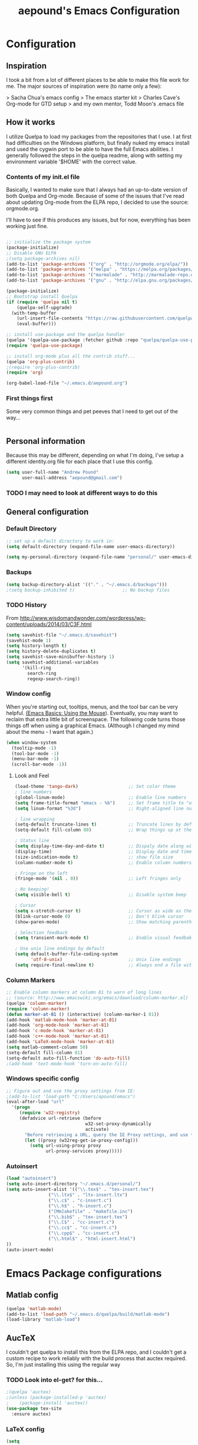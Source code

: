 #+TITLE: aepound's Emacs Configuration
#+OPTIONS: toc:4 h:4


* Configuration

** Inspiration

I took a bit from a lot of different places to be able to make 
this file work for me.  The major sources of inspiration were 
(to name only a few):

> Sacha Chua's emacs config
> The emacs starter kit
> Charles Cave's Org-mode for GTD setup
> and my own mentor, Todd Moon's .emacs file

** How it works

I utilize Quelpa to load my packages from the repositories that 
I use.  I at first had difficulties on the Windows platform, but
finally nuked my emacs install and used the cygwin port to be able to 
have the full Emacs abilities.  I generally followed the steps in the 
quelpa readme, along with setting my environment variable '$HOME' with
the correct value.

*** Contents of my init.el file
Basically, I wanted to make sure that I always had an up-to-date version
of both Quelpa and Org-mode.  Because of some of the issues that I've read about 
updating Org-mode from the ELPA repo, I decided to use the source: orgmode.org.

I'll have to see if this produces any issues, but for now, everything has been 
working just fine.
#+BEGIN_SRC emacs-lisp :tangle init.el

;; initialize the package system
(package-initialize)
;; Disable GNU ELPA
;(setq package-archives nil)
(add-to-list 'package-archives '("org" . "http://orgmode.org/elpa/"))
(add-to-list 'package-archives '("melpa" . "https://melpa.org/packages/"))
(add-to-list 'package-archives '("marmalade" . "http://marmalade-repo.org/packages/"))
(add-to-list 'package-archives '("gnu" . "http://elpa.gnu.org/packages/"))

(package-initialize)
;; Bootstrap install Quelpa
(if (require 'quelpa nil t)
    (quelpa-self-upgrade)
  (with-temp-buffer
    (url-insert-file-contents "https://raw.githubusercontent.com/quelpa/quelpa/master/bootstrap.el")
    (eval-buffer)))

;; install use-package and the quelpa handler
(quelpa '(quelpa-use-package :fetcher github :repo "quelpa/quelpa-use-package"))
(require 'quelpa-use-package)

;; install org-mode plus all the contrib stuff...
(quelpa 'org-plus-contrib)	
;(require 'org-plus-contrib)
(require 'org)

(org-babel-load-file "~/.emacs.d/aepound.org")
#+END_SRC



*** First things first 
Some very common things and pet peeves that I need to get out of the way... 
#+BEGIN_SRC emacs-lisp

#+END_SRC

** Personal information
   Because this may be different, depending on what I'm doing, I've setup a different  
identity.org file for each place that I use this config.  

#+BEGIN_SRC emacs-lisp
(setq user-full-name "Andrew Pound"
      user-mail-address "aepound@gmail.com")
#+END_SRC

 
*** TODO I may need to look at different ways to do this

** General configuration

*** Default Directory


#+BEGIN_SRC emacs-lisp
;; set up a default directory to work in:
(setq default-directory (expand-file-name user-emacs-directory))
#+END_SRC

#+BEGIN_SRC emacs-lisp
(setq my-personal-directory (expand-file-name "personal/" user-emacs-directory))
#+END_SRC

*** Backups

#+BEGIN_SRC emacs-lisp
(setq backup-directory-alist '(("." . "~/.emacs.d/backups")))
;(setq backup-inhibited t)                  ;; No backup files
#+END_SRC

*** TODO History

From http://www.wisdomandwonder.com/wordpress/wp-content/uploads/2014/03/C3F.html
#+BEGIN_SRC emacs-lisp :tangle no
(setq savehist-file "~/.emacs.d/savehist")
(savehist-mode 1)
(setq history-length t)
(setq history-delete-duplicates t)
(setq savehist-save-minibuffer-history 1)
(setq savehist-additional-variables
      '(kill-ring
        search-ring
        regexp-search-ring))
#+END_SRC

*** Window config

When you're starting out, tooltips, menus, and the tool bar can be very
helpful. [[http://sachachua.com/blog/2014/03/emacs-basics-using-mouse/][(Emacs Basics: Using the Mouse]]). Eventually, you may want to 
reclaim that extra little bit of screenspace. The following code turns
those things off when using a graphical Emacs. (Although I changed my
mind about the menu - I want that again.)  

#+BEGIN_SRC emacs-lisp :tangle no
(when window-system
  (tooltip-mode -1)
  (tool-bar-mode -1)
  (menu-bar-mode -1)
  (scroll-bar-mode -1))
#+END_SRC

**** Look and Feel

#+BEGIN_SRC emacs-lisp
(load-theme 'tango-dark)                   ;; Set color theme
; line numbers 
(global-linum-mode)                        ;; Enable line numbers
(setq frame-title-format "emacs - %b")     ;; Set frame title to "emacs - <buffer name>"
(setq linum-format "%3d")                  ;; Right-aligned line numbers with width 3

; line wrapping
(setq-default truncate-lines t)            ;; Truncate lines by default
(setq-default fill-column 80)              ;; Wrap things up at the 80th column

; Status line
(setq display-time-day-and-date t)         ;; Dispaly date along with time in status bar
(display-time)                             ;; Display date and time in status bar
(size-indication-mode t)                   ;; show file size
(column-number-mode t)                     ;; Enable column numbers in mode line

; Fringe on the left
(fringe-mode '(nil . 0))                   ;; Left fringes only

; No beeping!
(setq visible-bell t)                      ;; Disable system beep

; Cursor
(setq x-stretch-cursor t)                  ;; Cursor as wide as the glyph under it
(blink-cursor-mode 0)                      ;; Don't blink cursor
(show-paren-mode)                          ;; Show matching parenthesis

; Selection feedback
(setq transient-mark-mode t)               ;; Enable visual feedbakck on selections

; Use unix line endings by default
(setq default-buffer-file-coding-system 
      'utf-8-unix)                         ;; Unix line endings
(setq require-final-newline t)             ;; Always end a file with a newline
#+END_SRC


*** Column Markers
#+BEGIN_SRC emacs-lisp
;; Enable column markers at column 81 to warn of long lines
;; (source: http://www.emacswiki.org/emacs/download/column-marker.el)
(quelpa 'column-marker)
(require 'column-marker)
(defun marker-at-81 () (interactive) (column-marker-1 81))
(add-hook 'matlab-mode-hook 'marker-at-81)
(add-hook 'org-mode-hook 'marker-at-81)
(add-hook 'c-mode-hook 'marker-at-81)
(add-hook 'c++-mode-hook 'marker-at-81)
(add-hook 'LaTeX-mode-hook 'marker-at-81)
(setq matlab-comment-column 50)
(setq-default fill-column 81)
(setq-default auto-fill-function 'do-auto-fill)
;(add-hook 'text-mode-hook 'turn-on-auto-fill)

#+END_SRC

*** Windows specific config

#+BEGIN_SRC emacs-lisp :tangle no
;; Figure out and use the proxy settings from IE:
;(add-to-list 'load-path "C:/Users/apound/emacs")
(eval-after-load "url"
  '(progn
     (require 'w32-registry)
     (defadvice url-retrieve (before
                              w32-set-proxy-dynamically
                              activate)
       "Before retrieving a URL, query the IE Proxy settings, and use them."
       (let ((proxy (w32reg-get-ie-proxy-config)))
         (setq url-using-proxy proxy
               url-proxy-services proxy)))))
#+END_SRC

*** Autoinsert
#+BEGIN_SRC emacs-lisp
(load "autoinsert")
(setq auto-insert-directory "~/.emacs.d/personal/")
(setq auto-insert-alist '(("\\.tex$" . "tex-insert.tex")
                ("\\.ltx$" . "ltx-insert.ltx")
                ("\\.c$" . "c-insert.c")
                ("\\.h$" . "h-insert.c")
                ("[Mm]akefile" . "makefile.inc")
                ("\\.bib$" . "tex-insert.tex")
                ("\\.C$" . "cc-insert.c")
                ("\\.cc$" . "cc-insert.c")
                ("\\.cpp$" . "cc-insert.c")
                ("\\.html$" . "html-insert.html")
))
(auto-insert-mode)
#+END_SRC
* Emacs Package configurations
** Matlab config

#+BEGIN_SRC emacs-lisp
(quelpa 'matlab-mode) 
(add-to-list 'load-path "~/.emacs.d/quelpa/build/matlab-mode")
(load-library "matlab-load")
#+END_SRC


** AucTeX
I couldn't get quelpa to install this from the ELPA repo, and I couldn't get a
custom recipe to work reliably with the build process that auctex required. So,
I'm just installing this using the regular way

*** TODO Look into el-get? for this...
#+BEGIN_SRC emacs-lisp
;(quelpa 'auctex)
;(unless (package-installed-p 'auctex)
;    (package-install 'auctex))
(use-package tex-site
  :ensure auctex)
#+END_SRC

*** LaTeX config
#+BEGIN_SRC emacs-lisp
(setq
  TeX-auto-save t
  TeX-parse-self t
  TeX-source-correlate-method (quote synctex)
  TeX-source-correlate-mode t
  TeX-source-correlate-start-server t
  reftex-plug-into-AUCTeX t)

(setq-default TeX-master t)
(add-hook 'LaTeX-mode-hook 'visual-line-mode)
(add-hook 'LaTeX-mode-hook 'flyspell-mode)
(add-hook 'LaTeX-mode-hook 'LaTeX-math-mode)
(add-hook 'LaTeX-mode-hook 'TeX-PDF-mode)
(add-hook 'LaTeX-mode-hook 'turn-on-reftex)
#+END_SRC   

**** TODO PDF viewing
This needs to be modified for Windows vs Unix processing
#+BEGIN_SRC emacs-lisp :tangle no
(setq
  TeX-view-program-list (quote (("Sumatra PDF" "C:/Users/apound/emacs/sumatra/SumatraPDF.exe -reuse-instance %o")))
  TeX-view-program-selection (quote ((output-pdf "Sumatra PDF"))))
#+END_SRC

**** TODO LaTeX Hook
This needs to be re-worked to allow for yap on Windows with MikTeX, dviout with
TeXlive on Windows or Default (? xdvi) on unix....

***** TODO How do we tell which TeX is installed?

#+BEGIN_SRC emacs-lisp :tangle no
(defun LaTeX-insert-mtitem ()
  "Insert a new mtitem."
  (interactive "*")
  (let ((environment (LaTeX-current-environment)))
   (newline)
   (TeX-insert-macro "mtitem")
    (LaTeX-indent-line)))
#+END_SRC

#+BEGIN_SRC emacs-lisp :tangle no
(setq LaTeX-mode-hook
   '(lambda()
      (tex-pdf-mode)
      (setq LaTeX-default-environment "equation")
      (local-set-key "\M-j" 'LaTeX-fill-paragraph )
      (local-set-key "\M-q" 'query-replace)
      (local-set-key "\M-g" 'goto-line)
      (local-set-key "\e-j" 'LaTeX-fill-paragraph )
      (local-set-key "\e-q" 'query-replace)
      (local-set-key "\e-g" 'goto-line)
      (load "matrix.el")
      (local-set-key "\C-c[" 'bmatrix)
      (local-set-key "\C-c(" 'pmatrix)
      (local-set-key "\C-cm" 'matrix)
      (local-set-key "\C-cv" 'vmatrix)
      (local-set-key "\C-cV" 'Vmatrix)
      (local-set-key "\C-cL" 'seteqlabel)  
      (local-set-key "\C-cr" 'refeq)
      (local-set-key "\C-cs" 'smallmatrix)
      (local-set-key "\C-c\\" 'tabstop)
      (local-set-key "\C-c\C-a"   'eqalign)
      (local-set-key "\C-ct"  'LaTeX-insertmtitem)
      (local-set-key "\C-c\C-u"   'delbf)
      (local-set-key "\C-c\C-b"   'addbf)
      (local-set-key "\C-c8"   'addbar)
      (local-set-key "\C-c7"   'delbar)
      (local-set-key "\C-ch"   'slideH) ; slide "heading"
      (local-set-key "\C-cH"   'slideH) ; slide "heading"
      (LaTeX-math-mode)
      (setq abbrev-mode "t")
;      (load "markindex1")
;      (local-set-key "\C-ci" index-key-map)
;      (setq TeX-command-list (cons (list "latex2pdf1" "latex2pdf1 '%t'" 'Tex-run-LaTeX nil t) TeX-command-list))
      ; Replaced yap with xdvi for this next section: (aepound)
      (setq TeX-view-style
      '(("^a4\\(?:dutch\\|paper\\|wide\\)\\|sem-a4$" "%(o?)yap %dS -paper a4 %d")
      ("^a5\\(?:comb\\|paper\\)$" "%(o?)yap %dS -paper a5 %d")
      ("^b5paper$" "%(o?)yap %dS -paper b5 %d")
      ("^letterpaper$" "%(o?)yap %dS -paper us %d")
      ("^legalpaper$" "%(o?)yap %dS -paper legal %d")
      ("^executivepaper$" "%(o?)yap %dS -paper 7.25x10.5in %d")
      ("^landscape$" "%(o?)yap %dS -paper a4r -s 0 %d")
      ("." "%(o?)yap %dS %d")))

;  '("^" (regexp-opt '("a4paper" "a4dutch" "a4wide" "sem-a4")) "$")
;     "%(o?)xdvi %dS -paper a4 %d")
;    (,(concat "^" (regexp-opt '("a5paper" "a5comb")) "$")
;     "%(o?)yap %dS -paper a5 %d")
;   ("^b5paper$" "%(o?)yap %dS -paper b5 %d")
;    ("^letterpaper$" "%(o?)yap %dS -paper us %d")
;    ("^legalpaper$" "%(o?)yap %dS -paper legal %d")
;    ("^executivepaper$" "%(o?)yap %dS -paper 7.25x10.5in %d")
;    ("^landscape$" "%(o?)yap %dS -paper a4r -s 0 %d")
;    ("." "%(o?)xdvi %dS %d")
;  :group 'TeX-command
;  :type '(repeat (group regexp (string :tag "Command"))))
    )
)
#+END_SRC

#+BEGIN_SRC emacs-lisp :tangle no
(require 'tex-site)
;(setq LaTeX-command-style '(("" "%(PDF)%(latex) -file-line-error %S%(PDFout)")))
#+END_SRC


**** BibTeX Config

#+BEGIN_SRC emacs-lisp :tangle no
(setq bibtex-text-indentation 8)
(setq bibtex-ontline-indentation 10)
#+END_SRC


     
** Org-mode

First, let's make sure that =Org-mode= is the default for org files, org-archive
files and for general text files:
#+BEGIN_SRC emacs-lisp 
(add-to-list 'auto-mode-alist '("\\.\\(org\\|org_archive\\|txt\\)$" . org-mode))
#+END_SRC
And let's add this config file to my ageda list, because there are many things
that I need to fix in this...
#+BEGIN_SRC emacs-lisp
(add-to-list 'org-agenda-files (expand-file-name "aepound.org" user-emacs-directory))
#+END_SRC

*** Global Key Bindings
And let's set up some global key bindings to help with saving links, viewing the
agenda, etc...

#+BEGIN_SRC emacs-lisp 
;; Standard key bindings
(global-set-key "\C-cl" 'org-store-link)
(global-set-key "\C-ca" 'org-agenda)
;(global-set-key "\C-cb" 'org-iswitchb)
(global-set-key "\C-cc" 'org-capture)
#+END_SRC

#+RESULTS:
: org-capture

*** Config settings

#+BEGIN_SRC emacs-lisp
(setq org-hide-leading-stars t)  ;; hide but one star in outline
(setq org-add-levels-only t)     ;; align items nicely
;
#+END_SRC

**** Timing

#+BEGIN_SRC emacs-lisp
;(setq org-clock-persist t)       ;; Keep track of time ....
;(org-clock-persistance-insinuate);; .... across sessions
(setq org-clock-out-remove-zero-time-clocks t);;remove 0-duration clocked
#+END_SRC

**** TODO Look up the org-iswitchb

*** Organization of my life, etc...

| Filename         | Description                                        |
|------------------+----------------------------------------------------|
| someday.org      | The Someday/Maybe file                             |
| todo.org         | Main listing of current projects/tasks             |
| dates.org        | A listing/calendar of Bdays, anniversary, etc      |
| todo.org_archive | Archived tasks                                     |
| journal.org      | Journal/writings                                   |
| notes.org        | Everything I want to remember for some other time. |

#+BEGIN_SRC emacs-lisp
; This sets my-org-dir as "~/org/" (because user-emacs-directory = "~/.emacs.d/")
(setq my-org-dir (expand-file-name "../org/" user-emacs-directory))
; This grabs each .org file in the org-dir and adds it to the agenda view
(mapc '(lambda (fl) (add-to-list 'org-agenda-files fl))
      (directory-files my-org-dir t "\\.org"))
; This sets the default notes file as my notes.org
(setq org-default-notes-file (expand-file-name "notes.org" my-org-dir))
#+END_SRC

#+RESULTS:
: /cygdrive/c/Users/Andrew/org/notes.org

**** TODO Look into having sub-sections or files
 I want to look at making major projects main sections in the todo.org file, or
 maybe as their own .org files... I'm not sure the more effective way for me
 yet...


*** remember-mode
Maybe I don't need remember mode anymore, because it can all be done with
=org-capture=... I need to read up on this a bit more...
#+BEGIN_SRC emacs-lisp :tangle no
(require 'org-remember)
(require 'remember)
#+END_SRC

*** =org-capture=
    This is where I define my capture templates.

- Journal: This is to make a journal entrance into my personal journal.  
- Note: This is a general anything notes entry
- Todo: This is a new task to insert into the tasks list
- Appt: This is to put an appt into the calendar portion of the todo file
- ?Project: This could be a way to insert a new project template
#+BEGIN_SRC emacs-lisp
(setq org-capture-templates
  '(("j" "Journal" entry (file+datetree 
        (expand-file-name "journal.org" my-org-dir))
        "* %?\n%U\n %i\n")
    ("n" "Note" entry (file+datetree
        (expand-file-name "notes.org" my-org-dir))
        "* %?\n %i\n %a")
    ("t" "Todo" entry (file+headline 
        (expand-file-name "todo.org" my-org-dir) "Tasks")
        "* TODO %?\n %i\n %a")
    ("a" "Appt" entry (file+headline
        (expand-file-name "todo.org" my-org-dir) "Calendar")
        "* APPT %?\n %^T\n %i\n %a")
   )
)                   

#+END_SRC

#+RESULTS:
| j | Journal | entry | (file+datetree (expand-file-name journal.org my-org-dir))       | * %?\n%U\n %i\n           |
| n | Note    | entry | (file+datetree (expand-file-name notes.org my-org-dir))         | * %?\n %i\n %a            |
| t | Todo    | entry | (file+headline (expand-file-name todo.org my-org-dir) Tasks)    | * TODO %?\n %i\n %a       |
| a | Appt    | entry | (file+headline (expand-file-name todo.org my-org-dir) Calendar) | * APPT %?\n %^T\n %i\n %a |

*** TODO-states
I want to try modeling my todo states in a system similar to that which Charles
Cave uses in his [[http://members.optusnet.com.au/~charles57/GTD/gtd_workflow.html][system]].  He actually modeled his after John Wiegley's [[http://newartisans.com/2007/08/using-org-mode-as-a-day-planner/][ideas]].

So, my TODOs will cycle around the following:
| State     | Description                                     |
|-----------+-------------------------------------------------|
| TODO      | This is a task that needs to be done.           |
| STARTED   | This is something that I'm currently working on |
| WAITING   | This requires someone else's attention          |
| APPT      | This is a scheduled task.                       |
|-----------+-------------------------------------------------|
| DONE      | This is finished                                |
| CANCELLED | Decided not to do this                          |
| DEFERRED  | Don't know when I'll get to this.               |
|           |                                                 |

This goes at the config portion of the org file...
#+BEGIN_SRC emacs-lisp :tangle no
#+SEQ_TODO: TODO(t) STARTED(s) WAITING(w) APPT(a) | DONE(d) CANCELLED(c) DEFERRED(f)
#+END_SRC

*** HabitRPG integration
[[https://habitica.com][HabitRPG]] is a gamification/todo list organization tool.  
#+BEGIN_SRC emacs-lisp :tangle no
; In order to use this package, the following packages need to be installed..
(use-package request)
(use-package deferred)
(use-package habitrpg 
  :quelpa (habitrpg :fetcher github :repo "ryjm/habitrpg")
  :init 
  (setq habitrpg-api-user "ID-HERE")
  (setq habitrpg-api-token "TOKEN-HERE"))
#+END_SRC

This hook is if you want a task marked DONE to be marked complete. It also adds a
task to habitrpg.com when a todo state changes...
#+BEGIN_SRC emacs-lisp :tangle no
(add-hook 'org-after-todo-state-change-hook 'habitrpg-add 'append)
#+END_SRC

These are the keybindings...
#+BEGIN_SRC emacs-lisp :tangle no
(global-set-key (kbd "C-c C-x h") 'habitrpg-add)
(global-set-key (kbd "<f9> a") 'habitrpg-status)
#+END_SRC

From [[https://github.com/ryjm/habitrpg.el][the habitrpg git repo]], use the =<f9> a= to pull up the habitrpg buffer and
then do =C-h m= to see all the key bindings..
** Multiple Cursors

Install/update the =multiple-cursors= code.
#+BEGIN_SRC emacs-lisp
(quelpa 'multiple-cursors)
#+END_SRC

*** Keybindings

#+BEGIN_SRC emacs-lisp
;; Customize key bindings for multiple cursors mode
(global-set-key (kbd "C->") 'mc/mark-next-like-this)
(global-set-key (kbd "C-<") 'mc/mark-previous-like-this)
(global-set-key (kbd "C-c C-<") 'mc/mark-all-like-this)
(global-set-key (kbd "C-c C->") 'mc/mark-more-like-this-extended)
(global-set-key (kbd "C-c SPC") 'set-rectangular-region-anchor)
(global-set-key (kbd "C-c C-SPC") (lambda () (interactive) (mc/create-fake-cursor-at-point)))
(global-set-key (kbd "C-S-c C-S-c") 'mc/edit-lines)
(global-set-key (kbd "C-S-c C-<") 'mc/mark-all-in-region)
;(global-set-key (kbd "C-S-c C->") 'mc/mark-all-regexp-in-region)
(global-set-key (kbd "<f7>") 'multiple-cursors-mode)
#+END_SRC

*** Keybindings in TTY

#+BEGIN_SRC emacs-lisp
;; Keybindings for multiple cursors mode in TTY
(global-set-key (kbd "M-[ 1 ; 6 n") 'mc/mark-next-like-this)
(global-set-key (kbd "M-[ 1 ; 6 l") 'mc/mark-previous-like-this)
(global-set-key (kbd "C-c M-[ 1 ; 6 l") 'mc/mark-all-like-this)
(global-set-key (kbd "C-c M-[ 1 ; 6 n") 'mc/mark-more-like-this-extended)
#+END_SRC

*** Phi-search interoperability

#+BEGIN_SRC emacs-lisp :tangle no
;; Add extended interoperability between phi-search and multiple cursors
;; (source: https://github.com/knu/phi-search-mc.el.git)
(quelpa 'phi-search-mc)
(require 'phi-search-mc)
(phi-search-mc/setup-keys)
#+END_SRC

** 
